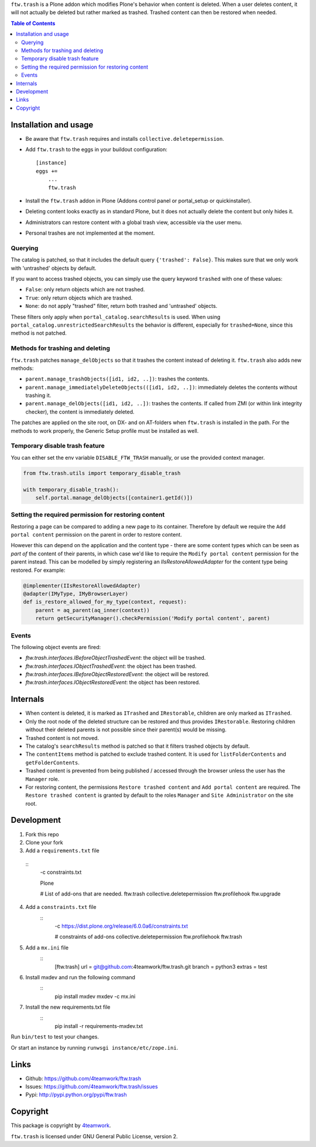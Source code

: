 ``ftw.trash`` is a Plone addon which modifies Plone's behavior when content is deleted.
When a user deletes content, it will not actually be deleted but rather marked as trashed.
Trashed content can then be restored when needed.

.. contents:: Table of Contents

Installation and usage
======================

- Be aware that ``ftw.trash`` requires and installs ``collective.deletepermission``.
- Add ``ftw.trash`` to the eggs in your buildout configuration:

  ::

      [instance]
      eggs +=
          ...
          ftw.trash

- Install the ``ftw.trash`` addon in Plone (Addons control panel or portal_setup or quickinstaller).
- Deleting content looks exactly as in standard Plone, but it does not actually delete the content
  but only hides it.
- Administrators can restore content with a global trash view, accessible via the user menu.
- Personal trashes are not implemented at the moment.

.. image:: https://github.com/4teamwork/ftw.trash/raw/master/docs/trash.png


Querying
--------

The catalog is patched, so that it includes the default query ``{'trashed': False}``.
This makes sure that we only work with 'untrashed' objects by default.

If you want to access trashed objects, you can simply use the query keyword ``trashed``
with one of these values:

- ``False``: only return objects which are not trashed.
- ``True``: only return objects which are trashed.
- ``None``: do not apply "trashed" filter, return both trashed and 'untrashed' objects.

These filters only apply when ``portal_catalog.searchResults`` is used.
When using ``portal_catalog.unrestrictedSearchResults`` the behavior is different,
especially for ``trashed=None``, since this method is not patched.


Methods for trashing and deleting
---------------------------------

``ftw.trash`` patches ``manage_delObjects`` so that it trashes the content instead of deleting
it. ``ftw.trash`` also adds new methods:

- ``parent.manage_trashObjects([id1, id2, ..])``: trashes the contents.
- ``parent.manage_immediatelyDeleteObjects(([id1, id2, ..])``: immediately deletes the contents
  without trashing it.
- ``parent.manage_delObjects([id1, id2, ..])``: trashes the contents. If called from ZMI (or
  within link integrity checker), the content is immediately deleted.

The patches are applied on the site root, on DX- and on AT-folders when ``ftw.trash``
is installed in the path.
For the methods to work properly, the Generic Setup profile must be installed as well.


Temporary disable trash feature
--------------------------------

You can either set the env variable ``DISABLE_FTW_TRASH`` manually, or use the provided context manager.

.. code:: python

    from ftw.trash.utils import temporary_disable_trash

    with temporary_disable_trash():
        self.portal.manage_delObjects([container1.getId()])



Setting the required permission for restoring content
-----------------------------------------------------

Restoring a page can be compared to adding a new page to its container.
Therefore by default we require the ``Add portal content`` permission on the parent in order to restore content.

However this can depend on the application and the content type - there are some content types
which can be seen as *part of* the content of their parents, in which case we'd like to
require the ``Modify portal content`` permission for the parent instead.
This can be modelled by simply registering an `IIsRestoreAllowedAdapter` for the
content type being restored. For example:

.. code:: python

  @implementer(IIsRestoreAllowedAdapter)
  @adapter(IMyType, IMyBrowserLayer)
  def is_restore_allowed_for_my_type(context, request):
      parent = aq_parent(aq_inner(context))
      return getSecurityManager().checkPermission('Modify portal content', parent)


Events
------

The following object events are fired:

- `ftw.trash.interfaces.IBeforeObjectTrashedEvent`: the object will be trashed.
- `ftw.trash.interfaces.IObjectTrashedEvent`: the object has been trashed.
- `ftw.trash.interfaces.IBeforeObjectRestoredEvent`: the object will be restored.
- `ftw.trash.interfaces.IObjectRestoredEvent`: the object has been restored.


Internals
=========

- When content is deleted, it is marked as ``ITrashed`` and ``IRestorable``, children are only
  marked as ``ITrashed``.
- Only the root node of the deleted structure can be restored and thus provides ``IRestorable``.
  Restoring children without their deleted parents is not possible since their parent(s) would be missing.
- Trashed content is not moved.
- The catalog's ``searchResults`` method is patched so that it filters trashed objects by default.
- The ``contentItems`` method is patched to exclude trashed content.
  It is used for ``listFolderContents`` and ``getFolderContents``.
- Trashed content is prevented from being published / accessed through the browser unless
  the user has the ``Manager`` role.
- For restoring content, the permissions ``Restore trashed content`` and ``Add portal content``
  are required. The ``Restore trashed content`` is granted by default to the roles
  ``Manager`` and ``Site Administrator`` on the site root.

Development
===========

1. Fork this repo
2. Clone your fork
3. Add a ``requirements.txt`` file

  ::
      -c constraints.txt

      Plone

      # List of add-ons that are needed.
      ftw.trash
      collective.deletepermission
      ftw.profilehook
      ftw.upgrade

4. Add a ``constraints.txt`` file
    ::  
        -c https://dist.plone.org/release/6.0.0a6/constraints.txt


        # constraints of add-ons
        collective.deletepermission
        ftw.profilehook
        ftw.trash

5. Add a ``mx.ini`` file
    :: 
        [ftw.trash]
        url = git@github.com:4teamwork/ftw.trash.git
        branch = python3
        extras = test
6. Install mxdev and run the following command
    ::
        pip install mxdev
        mxdev -c mx.ini
  
7. Install the new requirements.txt file
    ::
        pip install -r requirements-mxdev.txt

Run ``bin/test`` to test your changes.

Or start an instance by running ``runwsgi instance/etc/zope.ini``.


Links
=====

- Github: https://github.com/4teamwork/ftw.trash
- Issues: https://github.com/4teamwork/ftw.trash/issues
- Pypi: http://pypi.python.org/pypi/ftw.trash


Copyright
=========

This package is copyright by `4teamwork <http://www.4teamwork.ch/>`_.

``ftw.trash`` is licensed under GNU General Public License, version 2.
